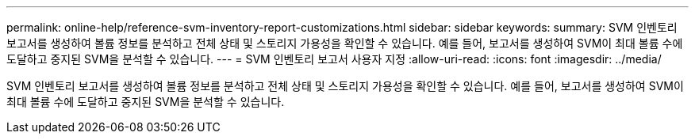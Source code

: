 ---
permalink: online-help/reference-svm-inventory-report-customizations.html 
sidebar: sidebar 
keywords:  
summary: SVM 인벤토리 보고서를 생성하여 볼륨 정보를 분석하고 전체 상태 및 스토리지 가용성을 확인할 수 있습니다. 예를 들어, 보고서를 생성하여 SVM이 최대 볼륨 수에 도달하고 중지된 SVM을 분석할 수 있습니다. 
---
= SVM 인벤토리 보고서 사용자 지정
:allow-uri-read: 
:icons: font
:imagesdir: ../media/


[role="lead"]
SVM 인벤토리 보고서를 생성하여 볼륨 정보를 분석하고 전체 상태 및 스토리지 가용성을 확인할 수 있습니다. 예를 들어, 보고서를 생성하여 SVM이 최대 볼륨 수에 도달하고 중지된 SVM을 분석할 수 있습니다.
